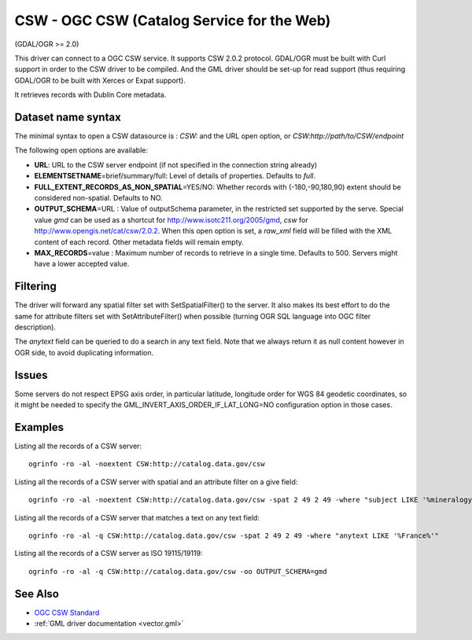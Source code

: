 .. _vector.csw:

CSW - OGC CSW (Catalog Service for the Web)
===========================================

(GDAL/OGR >= 2.0)

This driver can connect to a OGC CSW service. It supports CSW 2.0.2
protocol. GDAL/OGR must be built with Curl support in order to the CSW
driver to be compiled. And the GML driver should be set-up for read
support (thus requiring GDAL/OGR to be built with Xerces or Expat
support).

It retrieves records with Dublin Core metadata.

Dataset name syntax
-------------------

The minimal syntax to open a CSW datasource is : *CSW:* and the URL open
option, or *CSW:http://path/to/CSW/endpoint*

The following open options are available:

-  **URL**: URL to the CSW server endpoint (if not specified in the
   connection string already)
-  **ELEMENTSETNAME**\ =brief/summary/full: Level of details of
   properties. Defaults to *full*.
-  **FULL_EXTENT_RECORDS_AS_NON_SPATIAL**\ =YES/NO: Whether records with
   (-180,-90,180,90) extent should be considered non-spatial. Defaults
   to NO.
-  **OUTPUT_SCHEMA**\ =URL : Value of outputSchema parameter, in the
   restricted set supported by the serve. Special value *gmd* can be
   used as a shortcut for http://www.isotc211.org/2005/gmd, *csw* for
   http://www.opengis.net/cat/csw/2.0.2. When this open option is set, a
   *raw_xml* field will be filled with the XML content of each record.
   Other metadata fields will remain empty.
-  **MAX_RECORDS**\ =value : Maximum number of records to retrieve in a
   single time. Defaults to 500. Servers might have a lower accepted
   value.

Filtering
---------

The driver will forward any spatial filter set with SetSpatialFilter()
to the server. It also makes its best effort to do the same for
attribute filters set with SetAttributeFilter() when possible (turning
OGR SQL language into OGC filter description).

The *anytext* field can be queried to do a search in any text field.
Note that we always return it as null content however in OGR side, to
avoid duplicating information.

Issues
------

Some servers do not respect EPSG axis order, in particular latitude,
longitude order for WGS 84 geodetic coordinates, so it might be needed
to specify the GML_INVERT_AXIS_ORDER_IF_LAT_LONG=NO configuration option
in those cases.

Examples
--------

Listing all the records of a CSW server:

::

   ogrinfo -ro -al -noextent CSW:http://catalog.data.gov/csw

Listing all the records of a CSW server with spatial and an attribute
filter on a give field:

::

   ogrinfo -ro -al -noextent CSW:http://catalog.data.gov/csw -spat 2 49 2 49 -where "subject LIKE '%mineralogy%'"

Listing all the records of a CSW server that matches a text on any text
field:

::

   ogrinfo -ro -al -q CSW:http://catalog.data.gov/csw -spat 2 49 2 49 -where "anytext LIKE '%France%'"

Listing all the records of a CSW server as ISO 19115/19119:

::

   ogrinfo -ro -al -q CSW:http://catalog.data.gov/csw -oo OUTPUT_SCHEMA=gmd

See Also
--------

-  `OGC CSW Standard <http://www.opengeospatial.org/standards/cat>`__
-  :ref:`GML driver documentation <vector.gml>`
